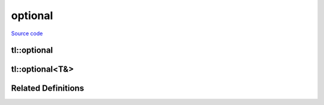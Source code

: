 optional
========

`Source code <https://github.com/TartanLlama/optional/blob/master/tl/optional.hpp>`_

tl::optional
------------

.. cpp:class:: tl::optional

  An optional object is an object that contains the storage for another
  object and manages the lifetime of this contained object, if any. The
  contained object may be initialized after the optional object has been
  initialized, and may be destroyed before the optional object has been
  destroyed. The initialization state of the contained object is tracked by
  the optional object.
  
  **Member Types**

  .. cpp:type:: value_type = T

  **Special Members**

  .. _optional-constructors:

  .. cpp:function:: constexpr optional() noexcept
                    constexpr optional(tl::nullopt_t) noexcept

    Constructs an optional that does not contain a value.

  .. cpp:function:: constexpr optional(optional const & rhs)
                    constexpr optional(optional && rhs)

    Copy and move constructors. If `rhs` contains a value, the 
    stored value is direct-initialized with it. Otherwise, the 
    constructed optional is empty.

  .. cpp:function:: template <class... Args> \
                    constexpr explicit optional(tl::in_place_t, Args &&...)
                    template <class U, class... Args> \
                    constexpr explicit optional(tl::in_place_t, std::initializer_list<U>, Args &&...)

    Constructs the stored value in-place using the given arguments.

  .. cpp:function:: template <class U = T> constexpr optional(U &&u) 

    Constructs the stored value with `u`.

    `explicit` if `u` is convertible to `T`. 

  .. cpp:function:: template<class U> optional(optional<U> const & rhs)
                    template<class U> optional(optional<U> && rhs)

    Converting copy and move constructors. If `rhs` contains a value, the 
    stored value is direct-initialized with it. Otherwise, the 
    constructed optional is empty.

    `explicit` if the value of `rhs` is convertible to `T`.

  .. cpp:function:: optional &operator=(nullopt_t) noexcept

    Makes the optional empty, destroying the stored value if there is one.

  .. cpp:function:: optional &operator=(optional const &rhs)
                    optional &operator=(optional &&rhs)

    Copy and move assignment operators. Copies/moves the value from `rhs` if there
    is one. Otherwise makes the optional empty, destroying the stored value
    if there is one.

  .. cpp:function:: template <class U = T> optional &operator=(U &&u)

    Assigns the stored value from `u`, destroying the old value if there 
    was one.

  .. cpp:function:: template <class U> optional &operator=(const optional<U> &rhs)

    Converting copy/move assignment operators. Copies/moves the value from `rhs`
    if there is one. Otherwise makes the optional empty, destroying the stored
    value if there is one.

  .. cpp:function:: ~optional()

    Destroys the stored value if there is one.

  **Standard Optional Features**

  These features are all the same as `std::optional`.

  .. cpp:function:: template <class... Args> T &emplace(Args &&... args)

    Constructs the value in-place, destroying the current one if there is one.

  .. cpp:function:: void swap(optional &rhs)

    Swaps this optional with the other.

    If neither optionals have a value, nothing happens.
    If both have a value, the values are swapped.
    If one has a value, it is moved to the other and the movee is left
    valueless.

    `noexcept` if `T` is nothrow swappable and move constructible.

  .. cpp:function:: constexpr T* operator->()
                    constexpr T const* operator->() const
    
     Returns a pointer to the stored value.

  .. cpp:function:: constexpr T & operator*() &
                    constexpr T const & operator*() const &
                    constexpr T && operator*() &&
                    constexpr T const && operator*() const &&

    Returns the stored value. Undefined behaviour if there is no value.
    Use :cpp:func:`tl::optional::value` for checked value retrieval.

  .. cpp:function:: constexpr T & value() &
                    constexpr T const & value() const &
                    constexpr T && value() &&
                    constexpr T const && value() const &&
    
    Returns the stored value if there is one, otherwise throws
    :cpp:class:`tl::bad_optional_access`.

  .. cpp:function:: constexpr bool has_value() const noexcept
                    constexpr explicit operator bool() const noexcept

    Returns whether or not the optional has a value.

  .. cpp:function template<class U> constexpr T value_or(U &&u) const&
     cpp:function template<class U> constexpr T value_or(U &&u) &&

    Returns the stored value if there is one, otherwise returns `u`.

  .. cpp:function reset() noexcept

    Destroys the stored value if one exists, making the optional empty.

  **Extensions**

  These features are all extensions to `std::optional`.

  .. cpp:function:: template<class F> constexpr auto and_then(F &&f) &
                    template<class F> constexpr auto and_then(F &&f) const &
                    template<class F> constexpr auto and_then(F &&f) &&
                    template<class F> constexpr auto and_then(F &&f) const &&

    Used to compose functions which return a :cpp:class:`tl::optional`.
    Applies `f` to the value stored in the optional and returns the result.
    If there is no stored value, then it returns an empty optional.

    *Requires*: Calling the given function with the stored value must return
    a specialization of :cpp:class:`tl::optional`.

  .. cpp:function:: template<class F> constexpr auto map(F &&f) &
                    template<class F> constexpr auto map(F &&f) const &
                    template<class F> constexpr auto map(F &&f) &&
                    template<class F> constexpr auto map(F &&f) const &&
                    template<class F> constexpr auto transform(F &&f) &
                    template<class F> constexpr auto transform(F &&f) const &
                    template<class F> constexpr auto transform(F &&f) &&
                    template<class F> constexpr auto transform(F &&f) const &&

    Apply a function to change the value (and possibly the type) stored.
    Applies `f` to the value stored in the optional and returns the result
    wrapped in an optional. If there is no stored value, then it returns an
    empty optional.

  .. cpp:function:: template<class F> optional<T> constexpr or_else(F &&f) &
                    template<class F> optional<T> constexpr or_else(F &&f) const &
                    template<class F> optional<T> constexpr or_else(F &&f) &&
                    template<class F> optional<T> constexpr or_else(F &&f) const &&

    Calls `f` if the optional is empty and returns the result. If the optional
    already has a value, returns `*this`.

    *Requires*: `std::invoke_result_t<F>` must be `void` or convertible to `tl::optional<T>`.

  .. cpp:function:: template <class F, class U> U map_or(F &&f, U &&u) &
                    template <class F, class U> U map_or(F &&f, U &&u) const &
                    template <class F, class U> U map_or(F &&f, U &&u) &&
                    template <class F, class U> U map_or(F &&f, U &&u) const &&

    Maps the stored value with `f` if there is one, otherwise returns `u`.

  .. cpp:function:: template <class U> constexpr optional<std::decay_t<U>> conjunction(U &&u) const

     Returns `u` if `*this` has a value, otherwise an empty optional.

  .. cpp:function:: constexpr optional disjunction(const optional &rhs) &
                    constexpr optional disjunction(const optional &rhs) const &
                    constexpr optional disjunction(const optional &rhs) &&
                    constexpr optional disjunction(const optional &rhs) const &&

    Returns `rhs` if `*this` is empty, otherwise the current value.

  .. cpp:function:: optional take()

    Takes the value out of the optional, leaving it empty

.. cpp:function:: template<class T, class U>\
                  constexpr bool operator==(tl::optional<T> const&, tl::optional<U> const&)
                  template<class T, class U>\
                  constexpr bool operator!=(tl::optional<T> const&, tl::optional<U> const&)
                  template<class T, class U>\
                  constexpr bool operator<(tl::optional<T> const&, tl::optional<U> const&)
                  template<class T, class U>\
                  constexpr bool operator<=(tl::optional<T> const&, tl::optional<U> const&)
                  template<class T, class U>\
                  constexpr bool operator>(tl::optional<T> const&, tl::optional<U> const&)
                  template<class T, class U>\
                  constexpr bool operator>=(tl::optional<T> const&, tl::optional<U> const&)

  If both optionals contain a value, they are compared with `T` s
  relational operators. Otherwise `lhs` and `rhs` are equal only if they are
  both empty, and `lhs` is less than `rhs` only if `rhs` is empty and `lhs` is not.

.. cpp:function:: template <class T>\
                  constexpr bool operator==(tl::optional<T> const &, tl::nullopt_t)
                  template <class T>\
                  constexpr bool operator!=(tl::optional<T> const &, tl::nullopt_t)
                  template <class T>\
                  constexpr bool operator<(tl::optional<T> const &, tl::nullopt_t)
                  template <class T>\
                  constexpr bool operator<=(tl::optional<T> const &, tl::nullopt_t)
                  template <class T>\
                  constexpr bool operator>(tl::optional<T> const &, tl::nullopt_t)
                  template <class T>\
                  constexpr bool operator>=(tl::optional<T> const &, tl::nullopt_t)
                  template <class T>\
                  constexpr bool operator==(tl::nullopt_t, tl::optional<T> const &)
                  template <class T>\
                  constexpr bool operator!=(tl::nullopt_t, tl::optional<T> const &)
                  template <class T>\
                  constexpr bool operator<(tl::nullopt_t, tl::optional<T> const &)
                  template <class T>\
                  constexpr bool operator<=(tl::nullopt_t, tl::optional<T> const &)
                  template <class T>\
                  constexpr bool operator>(tl::nullopt_t, tl::optional<T> const &)
                  template <class T>\
                  constexpr bool operator>=(tl::nullopt_t, tl::optional<T> const &)

  Equivalent to comparing the optional to an empty optional  

       
.. cpp:function:: template<class T> void swap(tl::optional<T>& lhs, tl::optional<T>& rhs)
  
  Calls lhs.swap(rhs).

  *noexcept* if lhs.swap(rhs) is noexcept

tl::optional<T&>
----------------

.. cpp:class:: template<class T> tl::optional<T&>

  Specialization for when `T` is a reference. `optional<T&>` acts similarly
  to a `T*`, but provides more operations and shows intent more clearly.
 
  *Examples*: ::
 
    int i = 42;
    tl::optional<int&> o = i;
    *o == 42; //true
    i = 12;
    *o = 12; //true
    &*o == &i; //true
 
  Assignment has rebind semantics rather than assign-through semantics: ::
 
    int j = 8;
    o = j;
    
    &*o == &j; //true

  .. cpp:type:: value_type = T&

  **Special Members**

  .. cpp:function:: constexpr optional() noexcept
                    constexpr optional(tl::nullopt_t) noexcept

    Constructs an optional that does not contain a reference.

  .. cpp:function:: constexpr optional(optional const & rhs)
                    constexpr optional(optional && rhs)

    Copy and move constructors. If `rhs` contains a reference, makes the 
    stored reference point at the same object. Otherwise, the 
    constructed optional is empty.

  .. cpp:function:: template <class U = T> constexpr optional(U &&u)

    Makes the stored reference point at `u`.

    `u` must be an lvalue.

  .. cpp:function:: template<class U> optional(optional<U> const & rhs)

    Converting copy constructor. If `rhs` contains a reference, makes the
    stored reference point at the same object. Otherwise, the 
    constructed optional is empty.
    
  .. cpp:function:: optional &operator=(nullopt_t) noexcept

    Makes the optional empty.

  .. cpp:function:: optional &operator=(optional const &rhs)

    Copy assignment operator. If `rhs` contains a reference,
    makes the stored reference point at the same object. Otherwise, the
    constructed optional is empty.

  .. cpp:function:: template <class U = T> optional &operator=(U &&u)

    Makes the stored reference point at the same object.

    `u` must be an lvalue.

  .. cpp:function:: template <class U> optional &operator=(const optional<U> &rhs)

    Converting copy assignment operator. If `rhs` contains a reference,
    makes the stored reference point at the same object. Otherwise, the
    constructed optional is empty.

  .. cpp:function:: ~optional()

    No-op

  **Standard Optional Features**

  These features are modelled after those in `std::optional`.
  
  .. cpp:function:: void swap(optional &rhs) noexcept

    Swaps this optional with the other.

    If neither optionals have a reference, nothing happens.
    If both have a reference, the references are swapped.
    If one has a reference, it is moved to the other and the movee is left
    referenceless.

  .. cpp:function:: constexpr T* operator->()
                    constexpr T const* operator->() const
    
     Returns a pointer to the stored value.

  .. cpp:function:: constexpr T & operator*() &
                    constexpr T const & operator*() const &
                    constexpr T && operator*() &&
                    constexpr T const && operator*() const &&

    Returns the stored value. Undefined behaviour if there is no value.
    Use :cpp:func:`tl::optional<T&>::value` for checked value retrieval.

  .. cpp:function:: constexpr T & value() &
                    constexpr T const & value() const &
                    constexpr T && value() &&
                    constexpr T const && value() const &&
    
    Returns the stored value if there is one, otherwise throws
    :cpp:class:`tl::bad_optional_access`.

  .. cpp:function:: constexpr bool has_value() const noexcept
                    constexpr explicit operator bool() const noexcept

    Returns whether or not the optional has a value.

  .. cpp:function template<class U> constexpr T value_or(U &&u) const&
     cpp:function template<class U> constexpr T value_or(U &&u) &&

    Returns the stored value if there is one, otherwise returns `u`.

  .. cpp:function reset() noexcept

    Makes the optional empty.

  **Extensions**

  These features are all extensions to `std::optional`.

  .. cpp:function:: template<class F> constexpr auto and_then(F &&f) &
                    template<class F> constexpr auto and_then(F &&f) const &
                    template<class F> constexpr auto and_then(F &&f) &&
                    template<class F> constexpr auto and_then(F &&f) const &&

    Used to compose functions which return a :cpp:class:`tl::optional`.
    Applies `f` to the value stored in the optional and returns the result.
    If there is no stored value, then it returns an empty optional.

    *Requires*: Calling the given function with the stored value must return
    a specialization of :cpp:class:`tl::optional`.

  .. cpp:function:: template<class F> constexpr auto map(F &&f) &
                    template<class F> constexpr auto map(F &&f) const &
                    template<class F> constexpr auto map(F &&f) &&
                    template<class F> constexpr auto map(F &&f) const &&

    Apply a function to change the value (and possibly the type) stored.
    Applies `f` to the value stored in the optional and returns the result
    wrapped in an optional. If there is no stored value, then it returns an
    empty optional.

  .. cpp:function:: template<class F> optional<T> constexpr tl::or_else(F &&f) &
                    template<class F> optional<T> constexpr tl::or_else(F &&f) const &
                    template<class F> optional<T> constexpr tl::or_else(F &&f) &&
                    template<class F> optional<T> constexpr tl::or_else(F &&f) const &&

    Calls `f` if the optional is empty and returns the result. If the optional
    already has a value, returns `*this`.

    *Requires*: `std::invoke_result_t<F>` must be `void` or convertible to `tl::optional<T>`.

  .. cpp:function:: template <class F, class U> U map_or(F &&f, U &&u) &
                    template <class F, class U> U map_or(F &&f, U &&u) const &
                    template <class F, class U> U map_or(F &&f, U &&u) &&
                    template <class F, class U> U map_or(F &&f, U &&u) const &&

    Maps the stored value with `f` if there is one, otherwise returns `u`.

  .. cpp:function:: template <class U> constexpr optional<std::decay_t<U>> conjunction(U &&u) const

     Returns `u` if `*this` has a value, otherwise an empty optional.

  .. cpp:function:: constexpr optional disjunction(const optional &rhs) &
                    constexpr optional disjunction(const optional &rhs) const &
                    constexpr optional disjunction(const optional &rhs) &&
                    constexpr optional disjunction(const optional &rhs) const &&

    Returns `rhs` if `*this` is empty, otherwise the current value.

  .. cpp:function:: optional take()

    Takes the reference out of the optional, leaving it empty

Related Definitions
-------------------

.. cpp:class:: template<class T> std::hash<tl::optional<T>>
  
  .. cpp:function:: std::size_t operator()(tl::optional<T> const&) const

    Returns the hash of the stored value if one exists. Otherwise returns `0`.

.. cpp:class:: tl::monostate

  Used to represent an optional with no data; essentially a bool

.. cpp:var:: static constexpr tl::in_place_t tl::in_place

  A tag to tell optional to construct its value in-place

.. cpp:var:: static constexpr tl::nullopt_t tl::nullopt

  Represents an empty optional

  *Examples*: ::
 
    tl::optional<int> a = tl::nullopt;
    void foo (tl::optional<int>);
    foo(tl::nullopt); //pass an empty optional

.. cpp:class:: tl::nullopt_t

.. cpp:class:: tl::bad_optional_access : public std::exception
